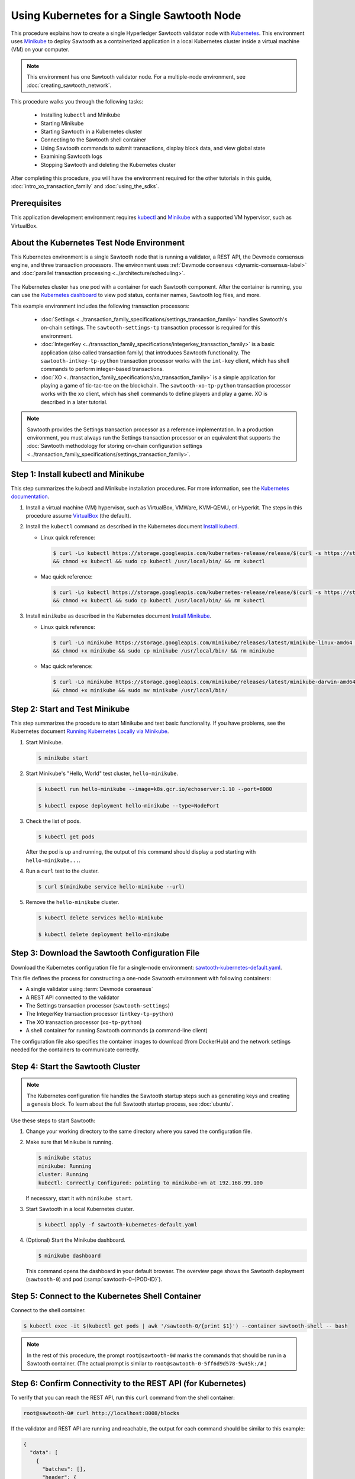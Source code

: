 *************************************************
Using Kubernetes for a Single Sawtooth Node
*************************************************

This procedure explains how to create a single Hyperledger Sawtooth validator
node with
`Kubernetes <https://kubernetes.io/docs/concepts/overview/what-is-kubernetes/>`_.
This environment uses `Minikube <https://kubernetes.io/docs/setup/minikube/>`_
to deploy Sawtooth as a containerized application in a local Kubernetes cluster
inside a virtual machine (VM) on your computer.

.. note::

   This environment has one Sawtooth validator node. For a
   multiple-node environment, see :doc:`creating_sawtooth_network`.

This procedure walks you through the following tasks:

 * Installing ``kubectl`` and Minikube
 * Starting Minikube
 * Starting Sawtooth in a Kubernetes cluster
 * Connecting to the Sawtooth shell container
 * Using Sawtooth commands to submit transactions, display block data, and view
   global state
 * Examining Sawtooth logs
 * Stopping Sawtooth and deleting the Kubernetes cluster

After completing this procedure, you will have the environment required for
the other tutorials in this guide, :doc:`intro_xo_transaction_family` and
:doc:`using_the_sdks`.


Prerequisites
=============

This application development environment requires
`kubectl <https://kubernetes.io/docs/concepts/overview/object-management-kubectl/overview/>`_
and
`Minikube <https://kubernetes.io/docs/setup/minikube/>`_ with a supported VM
hypervisor, such as VirtualBox.


About the Kubernetes Test Node Environment
==========================================

This Kubernetes environment is a single Sawtooth node that is running a
validator, a REST API, the Devmode consensus engine, and three transaction
processors. The environment uses
:ref:`Devmode consensus <dynamic-consensus-label>` and
:doc:`parallel transaction processing <../architecture/scheduling>`.

.. figure:: ../images/appdev-environment-one-node-3TPs-kube.*
   :width: 100%
   :align: center
   :alt: Docker application environment for Sawtooth

The Kubernetes cluster has one pod with a container for each Sawtooth component.
After the container is running, you can use the `Kubernetes dashboard
<https://kubernetes.io/docs/tasks/access-application-cluster/web-ui-dashboard/>`_
to view pod status, container names, Sawtooth log files, and more.

This example environment includes the following transaction processors:

 * :doc:`Settings <../transaction_family_specifications/settings_transaction_family>`
   handles Sawtooth's on-chain settings. The ``sawtooth-settings-tp``
   transaction processor is required for this environment.

 * :doc:`IntegerKey <../transaction_family_specifications/integerkey_transaction_family>`
   is a basic application (also called transaction family) that introduces
   Sawtooth functionality. The ``sawtooth-intkey-tp-python`` transaction
   processor works with the ``int-key`` client, which has shell commands to
   perform integer-based transactions.

 * :doc:`XO <../transaction_family_specifications/xo_transaction_family>`
   is a simple application for playing a game of tic-tac-toe on the blockchain.
   The ``sawtooth-xo-tp-python`` transaction processor works with the ``xo``
   client, which has shell commands to define players and play a game.
   XO is described in a later tutorial.

.. note::

   Sawtooth provides the Settings transaction processor as a reference
   implementation. In a production environment, you must always run the
   Settings transaction processor or an equivalent that supports the
   :doc:`Sawtooth methodology for storing on-chain configuration settings
   <../transaction_family_specifications/settings_transaction_family>`.


Step 1: Install kubectl and Minikube
====================================

This step summarizes the kubectl and Minikube installation procedures.
For more information, see the
`Kubernetes documentation <https://kubernetes.io/docs/home/>`_.

1. Install a virtual machine (VM) hypervisor, such as VirtualBox, VMWare,
   KVM-QEMU, or Hyperkit. The steps in this procedure assume
   `VirtualBox <https://www.virtualbox.org/wiki/Downloads>`_ (the default).

#. Install the ``kubectl`` command as described in the Kubernetes document
   `Install kubectl <https://kubernetes.io/docs/tasks/tools/install-kubectl/>`_.

   * Linux quick reference:

     .. code-block:: none

        $ curl -Lo kubectl https://storage.googleapis.com/kubernetes-release/release/$(curl -s https://storage.googleapis.com/kubernetes-release/release/stable.txt)/bin/linux/amd64/kubectl \
        && chmod +x kubectl && sudo cp kubectl /usr/local/bin/ && rm kubectl

   * Mac quick reference:

     .. code-block:: none

        $ curl -Lo kubectl https://storage.googleapis.com/kubernetes-release/release/$(curl -s https://storage.googleapis.com/kubernetes-release/release/stable.txt)/bin/darwin/amd64/kubectl \
        && chmod +x kubectl && sudo cp kubectl /usr/local/bin/ && rm kubectl

#. Install ``minikube`` as described in the Kubernetes document
   `Install Minikube <https://kubernetes.io/docs/tasks/tools/install-minikube/>`_.

   * Linux quick reference:

     .. code-block:: none

        $ curl -Lo minikube https://storage.googleapis.com/minikube/releases/latest/minikube-linux-amd64 \
        && chmod +x minikube && sudo cp minikube /usr/local/bin/ && rm minikube

   * Mac quick reference:

     .. code-block:: none

        $ curl -Lo minikube https://storage.googleapis.com/minikube/releases/latest/minikube-darwin-amd64 \
        && chmod +x minikube && sudo mv minikube /usr/local/bin/


Step 2: Start and Test Minikube
===============================

This step summarizes the procedure to start Minikube and test basic
functionality. If you have problems, see the Kubernetes document
`Running Kubernetes Locally via Minikube
<https://kubernetes.io/docs/setup/minikube/>`_.

1. Start Minikube.

   .. code-block:: console

      $ minikube start

#. Start Minikube's "Hello, World" test cluster, ``hello-minikube``.

   .. code-block:: console

      $ kubectl run hello-minikube --image=k8s.gcr.io/echoserver:1.10 --port=8080

      $ kubectl expose deployment hello-minikube --type=NodePort

#. Check the list of pods.

   .. code-block:: console

      $ kubectl get pods

   After the pod is up and running, the output of this command should display a
   pod starting with ``hello-minikube...``.

#. Run a ``curl`` test to the cluster.

   .. code-block:: none

      $ curl $(minikube service hello-minikube --url)

#. Remove the ``hello-minikube`` cluster.

   .. code-block:: console

      $ kubectl delete services hello-minikube

      $ kubectl delete deployment hello-minikube


Step 3: Download the Sawtooth Configuration File
================================================

Download the Kubernetes configuration file for a single-node environment:
`sawtooth-kubernetes-default.yaml <./sawtooth-kubernetes-default.yaml>`_.

This file defines the process for constructing a one-node Sawtooth environment
with following containers:

* A single validator using :term:`Devmode consensus`
* A REST API connected to the validator
* The Settings transaction processor (``sawtooth-settings``)
* The IntegerKey transaction processor (``intkey-tp-python``)
* The XO transaction processor (``xo-tp-python``)
* A shell container for running Sawtooth commands (a command-line client)

The configuration file also specifies the container images to download
(from DockerHub) and the network settings needed for the containers to
communicate correctly.


Step 4: Start the Sawtooth Cluster
==================================

.. note::

   The Kubernetes configuration file handles the Sawtooth startup steps such as
   generating keys and creating a genesis block. To learn about the full
   Sawtooth startup process, see :doc:`ubuntu`.

Use these steps to start Sawtooth:

1. Change your working directory to the same directory where you saved the
   configuration file.

#. Make sure that Minikube is running.

   .. code-block:: console

      $ minikube status
      minikube: Running
      cluster: Running
      kubectl: Correctly Configured: pointing to minikube-vm at 192.168.99.100

   If necessary, start it with ``minikube start``.

#. Start Sawtooth in a local Kubernetes cluster.

   .. _restart-kube-label:

   .. code-block:: console

      $ kubectl apply -f sawtooth-kubernetes-default.yaml

#. (Optional) Start the Minikube dashboard.

   .. code-block:: console

      $ minikube dashboard

   This command opens the dashboard in your default browser.
   The overview page shows the Sawtooth deployment (``sawtooth-0``)
   and pod (:samp:`sawtooth-0-{POD-ID}`).

.. _connect-to-shell-container-k8s:

Step 5: Connect to the Kubernetes Shell Container
=================================================

Connect to the shell container.

.. code-block:: none

   $ kubectl exec -it $(kubectl get pods | awk '/sawtooth-0/{print $1}') --container sawtooth-shell -- bash

.. note::

   In the rest of this procedure, the prompt ``root@sawtooth-0#`` marks the
   commands that should be run in a Sawtooth container.
   (The actual prompt is similar to ``root@sawtooth-0-5ff6d9d578-5w45k:/#``.)

.. _confirming-connectivity-k8s-label:

Step 6: Confirm Connectivity to the REST API (for Kubernetes)
=============================================================

To verify that you can reach the REST API, run this ``curl`` command from the
shell container:

.. code-block:: console

   root@sawtooth-0# curl http://localhost:8008/blocks

If the validator and REST API are running and reachable, the output for each
command should be similar to this example:

.. code-block:: console

   {
     "data": [
       {
         "batches": [],
         "header": {
           "batch_ids": [],
           "block_num": 0,
           "mconsensus": "R2VuZXNpcw==",
           "previous_block_id": "0000000000000000",
           "signer_public_key": "03061436bef428626d11c17782f9e9bd8bea55ce767eb7349f633d4bfea4dd4ae9",
           "state_root_hash": "708ca7fbb701799bb387f2e50deaca402e8502abe229f705693d2d4f350e1ad6"
         },
         "header_signature": "119f076815af8b2c024b59998e2fab29b6ae6edf3e28b19de91302bd13662e6e43784263626b72b1c1ac120a491142ca25393d55ac7b9f3c3bf15d1fdeefeb3b"
       }
     ],
     "head": "119f076815af8b2c024b59998e2fab29b6ae6edf3e28b19de91302bd13662e6e43784263626b72b1c1ac120a491142ca25393d55ac7b9f3c3bf15d1fdeefeb3b",
     "link": "http://localhost:8008/blocks?head=119f076815af8b2c024b59998e2fab29b6ae6edf3e28b19de91302bd13662e6e43784263626b72b1c1ac120a491142ca25393d55ac7b9f3c3bf15d1fdeefeb3b",
     "paging": {
       "start_index": 0,
       "total_count": 1
     }
   }

If the validator process or the validator container is not running, the
``curl`` command will time out or return nothing.


Step 7: Test Basic Sawtooth Functionality
=========================================

Run these commands from the shell container.

1. Display the list of blocks on the Sawtooth blockchain.

   .. code-block:: console

      root@sawtooth-0# sawtooth block list

   Because this is a new blockchain, there is only one block. Block 0 is the
   :term:`genesis block`. The output is similar to this example:

   .. code-block:: console

      NUM  BLOCK_ID                                                                                                                          BATS  TXNS  SIGNER
      0    20d7b6657721758d1ad1a3392daadd57473d84e1e1c8c58c14ec862ff7fbf44a3bef4d82c40052dd8fc2808191f830447df59fe074aea02a000ff64bc458e256  1     1     025f80...

#. Copy the block ID from the previous output, then use the following command to
   display more information about the block.

   .. code-block:: console

      root@sawtooth-0# sawtooth block show {BLOCK-ID}

   The output of this command is quite long, because it includes all data stored
   under that block.

   .. code-block:: console

      batches:
      - header:
          signer_public_key: 03f257dee6f021b579cb59d34f2489603892d44bb2e181eaa444e1bb4f4b4b812d
          transaction_ids:
          - 3f6c2f60a66317f09d052757dba605d0c1c56caa38cdfdefbd7f4511a830a1fc22d8e13ff86201ac309344605b5df77a85e59799c16c3ba9e3cba950b709be04
        header_signature: 6e5446e99bae1fe2d7d4a7561880bd069cc404e099dd4380a7f491dd0588584b0b6b558d636eb42720d6c839c6755182d3004b905429088413df00f82ec0fd1e
         ...

At this point, your environment is ready for experimenting with Sawtooth.
The rest of this section introduces you to Sawtooth functionality.

* To use Sawtooth client commands to create and submit transactions, view block
  information, and check state data, see :ref:`sawtooth-client-kube-label`.

* To check the Sawtooth components, see :ref:`check-status-kube-label`.

* For information on the Sawtooth logs, see :ref:`examine-logs-kube-label`.

* To stop the Sawtooth environment, see :ref:`stop-sawtooth-kube-label`.

.. important::

   Any work done in this environment will be lost once you stop Minikube and
   delete the Sawtooth cluster. In order to use this environment for application
   development, you would need to take additional steps, such as defining volume
   storage. See the
   `Kubernetes documentation <https://kubernetes.io/docs/home/>`__ for more
   information.


.. _sawtooth-client-kube-label:

Step 8: Use Sawtooth Commands as a Client
=========================================

Sawtooth includes commands that act as a client interface for an application.
This step describes how to use the ``intkey`` and ``sawtooth`` commands to
create and submit transactions, display blockchain and block data, and examine
global state data.

.. note::

   Use the ``--help`` option with any Sawtooth command to display the available
   options and subcommands.

To run the commands in this step, connect to the shell container as described in
an earlier step.

Creating and Submitting Transactions with intkey
------------------------------------------------

The ``intkey`` command creates and submits IntegerKey transactions for testing
purposes.

#. Use ``intkey create_batch`` to prepare batches of transactions that set
   a few keys to random values, then randomly increment and decrement those
   values. These batches are saved locally in the file ``batches.intkey``.

   .. code-block:: console

      root@sawtooth-0# intkey create_batch --count 10 --key-count 5
      Writing to batches.intkey...

#. Use ``intkey load`` to submit the batches to the validator, which commits
   these batches of transactions as new blocks on the blockchain.

   .. code-block:: console

      root@sawtooth-0# intkey load -f batches.intkey
      batches: 11 batch/sec: 141.7800162868952

#. Display the list of blocks to verify that the new blocks appear on the
   blockchain.

   .. code-block:: console

      root@sawtooth-0# sawtooth block list
      NUM  BLOCK_ID                                                                                                                          BATS  TXNS  SIGNER
      8    b46c58121d7bf04cf8489a8b937f1478e8699edd0cf023e2cac9b44827caadd441b8c013a4f6e976d799bb59ad602cfb2ea7a765d7abeb954f9013ded464e94c  1     8     025f80...
      7    a0d0e594672c5ae45ff5dfaa9c2e26d148e80190dfe88bc9ac915ed6a9d7b33c27e24d1c891e6b24dcaf59e0e6a6128aab956010b100daf81e9307b66b04d519  1     2     025f80...
      6    0a7739e9d778d65c0fa5ba21e18a8d375072907cec2ec3cbdd8dbcd20f81f2c42d30a4a65b2a63a7aa69d398677542fbf05efbd4a9b7f4aac1fb955b7913d7aa  1     8     025f80...
      5    71efa1c3297e95b7ffb7014ab425e87ff8240a51fb30faf280038882c9bfb3a060fe3ecee12bb9b064195f13ace582c0ab0a3b25808bf87081e33987d8313472  1     3     025f80...
      4    11f177a274d893c22d9bca763a88fdbf020922c68f2231ce0ca0aaa4d80559e52fa67fa059e23ceb0d006acf0b4f2bf315b77ced24959f4a556ac59bd9312356  2     3     025f80...
      3    e3b7692bb070c3d51bf3d975e6cf974d763f893232d305d36bcdbbc2b2859ad425bb0f5aaf068114d05056133a6c8ca84cfdcda6ce7a888a6486090f1f188242  2     5     025f80...
      2    06506f0599ad59b92c13bc2a96ca0c4ca59cdc8c8065df1dc27349c88566293f498c0e3dfe3f06be9b5e889beec0369dd9b94decc309aceb6f57e238e9037e04  1     3     025f80...
      1    327aede38ab395bbdba711911414a9a68166b5378af4bdc15206089a2adf0cb62448f9fc4d749f0c8677849f7fe19c734f05f86687201666e8899437f903102d  2     8     025f80...
      0    20d7b6657721758d1ad1a3392daadd57473d84e1e1c8c58c14ec862ff7fbf44a3bef4d82c40052dd8fc2808191f830447df59fe074aea02a000ff64bc458e256  1     1     025f80...

Submitting Transactions with sawtooth batch submit
--------------------------------------------------

In the example above, the ``intkey create_batch`` command created the file
``batches.intkey``.  Rather than using ``intkey load`` to submit these
transactions, you could use ``sawtooth batch submit`` to submit them.

#. As before, create a batch of transactions:

   .. code-block:: console

      root@sawtooth-0# intkey create_batch --count 6 --key-count 3
      Writing to batches.intkey...

#. Submit the batch file with ``sawtooth batch submit``:

   .. code-block:: console

      root@sawtooth-0# sawtooth batch submit -f batches.intkey
      batches: 7,  batch/sec: 216.80369536716367

Viewing Blockchain and Block Data with sawtooth block
-----------------------------------------------------

The ``sawtooth block`` command displays information about the blocks stored on
the blockchain.

#. Use ``sawtooth block list`` again to display the list of blocks stored
   in state.

    .. code-block:: console

       root@sawtooth-0# sawtooth block list

    The output shows the block number and block ID, as in this example:

    .. code-block:: console

       NUM  BLOCK_ID                                                                                                                          BATS  TXNS  SIGNER
       8    b46c58121d7bf04cf8489a8b937f1478e8699edd0cf023e2cac9b44827caadd441b8c013a4f6e976d799bb59ad602cfb2ea7a765d7abeb954f9013ded464e94c  1     8     025f80...
       7    a0d0e594672c5ae45ff5dfaa9c2e26d148e80190dfe88bc9ac915ed6a9d7b33c27e24d1c891e6b24dcaf59e0e6a6128aab956010b100daf81e9307b66b04d519  1     2     025f80...
       6    0a7739e9d778d65c0fa5ba21e18a8d375072907cec2ec3cbdd8dbcd20f81f2c42d30a4a65b2a63a7aa69d398677542fbf05efbd4a9b7f4aac1fb955b7913d7aa  1     8     025f80...
       5    71efa1c3297e95b7ffb7014ab425e87ff8240a51fb30faf280038882c9bfb3a060fe3ecee12bb9b064195f13ace582c0ab0a3b25808bf87081e33987d8313472  1     3     025f80...
       4    11f177a274d893c22d9bca763a88fdbf020922c68f2231ce0ca0aaa4d80559e52fa67fa059e23ceb0d006acf0b4f2bf315b77ced24959f4a556ac59bd9312356  2     3     025f80...
       3    e3b7692bb070c3d51bf3d975e6cf974d763f893232d305d36bcdbbc2b2859ad425bb0f5aaf068114d05056133a6c8ca84cfdcda6ce7a888a6486090f1f188242  2     5     025f80...
       2    06506f0599ad59b92c13bc2a96ca0c4ca59cdc8c8065df1dc27349c88566293f498c0e3dfe3f06be9b5e889beec0369dd9b94decc309aceb6f57e238e9037e04  1     3     025f80...
       1    327aede38ab395bbdba711911414a9a68166b5378af4bdc15206089a2adf0cb62448f9fc4d749f0c8677849f7fe19c734f05f86687201666e8899437f903102d  2     8     025f80...
       0    20d7b6657721758d1ad1a3392daadd57473d84e1e1c8c58c14ec862ff7fbf44a3bef4d82c40052dd8fc2808191f830447df59fe074aea02a000ff64bc458e256  1     1     025f80...

#. From the output generated by ``sawtooth block list``, copy the ID of a block
   you want to view, then paste it in place of ``{BLOCK_ID}`` in the following
   command. In this example, block 1 shows the first ``intkey`` block (from
   the previous step) with 5 transactions

   .. code-block:: console

      root@sawtooth-0# sawtooth block show 327aede38ab395bbdba711911414a9a68166b5378af4bdc15206089a2adf0cb62448f9fc4d749f0c8677849f7fe19c734f05f86687201666e8899437f903102d

   The output of this command can be quite long, because it includes all data
   stored under that block. This is a truncated example:

   .. code-block:: console

      batches:
      - header:
          signer_public_key: 0383b79f4ea95d8fcb409233703fb4c0606b403f485541b62e582600a35742642a
          transaction_ids:
          - b1626c1a9ab389556208b05bc3973e82177a152b19a061be53e351884cb506a241074f36eae62de2bfd85873bc916f803b1f3c53840f2ab6f03b21513dc1ac7a
          - 2e481fd71c30d3e39399f90654ccf9c0b64e6e67f54576a7e9004fe81bf3145023e9012ec89df898e1143126b3497c5e4acf2e21ec1d27938610c0bfc73ea8c8
          - 5b8a2ff9fafa2184640b3e917b993abc5dfd07b751145c328183670c499fdc9827711a52e927a233d62d4d22e55ed1b53b9cae4caa66d0f237f0968bbe676475
          - bea74bc920297a16294b915df1fcf267f3a6e701e769539d2e33f41aee01521e6301b734ef01edc74354ab77981eb1a4527da1f64d17d446b2b33d2d58e97051
          - 020732f598e9ff3bc0b41614ab043f3d425b7a655561da313965f0dab667c48940060a3e86d2feb7c7681efa24cdf3b1c1093ca19ee5eb6d87f555e50dde9194
        header_signature: 0362c4f928d4e39b1d13746a7023b1d8c2b5e798fc968dd36b2ea13e51f7a8d21d2865f71a4a6f00c11348699047d774eb4ebb3708c914558e81db0e04c4ff03
        trace: false
        transactions:
        - header:
            batcher_public_key: 0383b79f4ea95d8fcb409233703fb4c0606b403f485541b62e582600a35742642a
            dependencies: []
            family_name: intkey
            family_version: '1.0'
             .
             .
             .

Viewing State Data with sawtooth state
--------------------------------------

The ``sawtooth state`` command lets you display state data. Sawtooth stores
state data in a :term:`Merkle-Radix tree` (for more information, see
:doc:`../architecture/global_state`).

#. Use ``sawtooth state list`` to display addresses in state with their size
   and associated data. The default output format truncates each line; use
   ``--format`` with ``csv``, ``json``, or ``yaml`` to display the entire line.

   .. code-block:: console

      root@sawtooth-0# sawtooth state list --format csv

   The output will be similar to this truncated example:

   .. code-block:: console

      ADDRESS,SIZE,DATA
      000000a87cb5eafdcca6a8cde0fb0dec1400c5ab274474a6aa82c12840f169a04216b7,110,b'\nl\n&sawtooth.settings.vote.authorized_keys\x12B03f257dee6f021b579cb59d34f2489603892d44bb2e181eaa444e1bb4f4b4b812d'
      1cf12601b514e0270939cf20cacf61ce341f68f383cd1839f0b0cbb363792ef26fb711,11,b'\xa1fxAdnqS\x19N\xaf'
      1cf12604ff7d37163341d6002ff1d8fb07611bbb2bdac0d7ce181671bc728cf2c0d849,11,b'\xa1fryxDcP\x19%\xd1'
      1cf1267f20354576067b5cd3cc53c30657a159d23a9a0bc02ee6693dae132004f73e90,13,b'\xa1fFJcKOs\x1a\x00\x01B\xbb'
      1cf126a2ef5597d9095b6dd7b65d1fa0320ec8624c8c9ad1c2195f872ab83faee0ab90,13,b'\xa1fRxmfbf\x1a\x00\x01S\x86'
      1cf126aa8fe078d07e4e1aad84d9b0c1ca192cfe4ed72cc93f2354bdecd7295c110f79,11,b'\xa1fOqcdTQ\x19\xab-'
      1cf126ab6c1df0a237b170c783b4ec6c010c379159d942f67d812edac9969496a9ff88,11,b'\xa1fvHgUhX\x19\x91\xaf'
      1cf126b3c1240bebf2a1d4ca3b3f6b83ce1ebee9764ac36f1076e6c7202bf73f0f5117,11,b'\xa1fjKLuTS\x19\xe6_'
      1cf126d3d7b97e3e3c6bc2dd3b750c17f9c311aee81aee90cd2c5bf53ed4e5ec6d73b3,11,b'\xa1fVVpUdq\x19\xd2\xc5'
      1cf126d4e2b632193b17b17ae0c9c1331f8e37915fe547568fab6322b516a57e108d88,11,b'\xa1fRoYclW\x19\xc6\x1e'
      1cf126d7a0dbe68f8ac9d207843054b24e211c9821b851cb748f1f7f9c528a37fe0e4a,13,b'\xa1fYhuGwm\x1a\x00\x01\x18\xa9'
      1cf126dbe0c0b5dc8aeaa176d4cd98046aef4d12a6921e357344a56c8520df9d04b61f,13,b'\xa1fDWtxbO\x1a\x00\x01p\n'
      1cf126ef1db314433d0a887ec7f2d105600898b486e72b9eee02160dd93c7572c450b8,11,b'\xa1fcOHrSu\x19\xd7\x92'
      1cf126f4fef1dcf6fa07442d004120f48129996b81480209252871dd51b7d851c4b216,13,b'\xa1fXqhSBG\x1a\x00\x01 \xec'
      (data for head block: "100fae26d4cd15808dc59c1221a289ccefc4ac5643bd80b2d6c7e1c55e6c349b0a1082cd5e787c32233c5048279bf8aea5c9fe2f9e495aed2d7363d1918b3f90")

#. Use ``sawtooth state show`` to view state data at a specific address (a node
   in the Merkle-Radix database). Copy the address from the output of
   ``sawtooth state list``, then paste it in place of ``{STATE_ADDRESS}`` in
   the following command:

   .. code-block:: console

      root@sawtooth-0# sawtooth state show {STATE_ADDRESS}

   The output shows the bytes stored at that address and the block ID of the
   "chain head" that the current state is tied to, as in this example:

   .. code-block:: console

      DATA: "b'\xa1fcCTdcH\x192B'"
      HEAD: "0c4364c6d5181282a1c7653038ec9515cb0530c6bfcb46f16e79b77cb524491676638339e8ff8e3cc57155c6d920e6a4d1f53947a31dc02908bcf68a91315ad5"

   You can use ``sawtooth block show`` (as described above) with block number
   of the chain head to view more information about that block.


.. _check-status-kube-label:

Step 9: Verify the Sawtooth Components
======================================

To check whether a Sawtooth component is running, connect to the component's
container and run the ``ps`` command.

1. Use the ``kubectl exec`` command from your computer to connect to a Sawtooth
   container. On the Kubernetes dashboard, the Pods page displays the container
   names.

   For example, connect to the validator container with the following command:

   .. code-block:: none

      $ kubectl exec -it $(kubectl get pods | awk '/sawtooth-0/{print $1}') --container sawtooth-validator -- bash

#. After connecting to the container, you can use ``ps`` to verify that the
   Sawtooth component is running.

   .. code-block:: none

      root@sawtooth-0# ps -A fw

   In the ``sawtooth-validator`` container, the output resembles the following
   example:

   .. code-block:: none

      PID TTY      STAT   TIME COMMAND
       77 pts/0    Ss     0:00 bash
       96 pts/0    R+     0:00  \_ ps -A fw
        1 ?        Ss     0:00 bash -c sawadm keygen && if [ ! -e config-genesis.batch ]; then sawset genesis -k /etc/sawtooth/keys/vali
       27 ?        Sl     0:17 /usr/bin/python3 /usr/bin/sawtooth-validator -vv --endpoint tcp://10.96.15.213:8800 --bind component:tcp:


.. _examine-logs-kube-label:

Step 10: Examine Sawtooth Logs
==============================

The Sawtooth log files are available on the Kubernetes dashboard.

   1. From the dashboard's overview page, click on the Sawtooth pod name.

   #. On the Sawtooth pod page, click on the LOGS button.

   #. On Logs page, select the Sawtooth component. For example, to view the
      validator log messages, select ``sawtooth-validator``.

      The following extract shows the genesis block being processed and
      committed to the blockchain.

        .. code-block:: console

           writing file: /etc/sawtooth/keys/validator.priv
           writing file: /etc/sawtooth/keys/validator.pub
           Generated config-genesis.batch
            .
            .
            .
           [2018-08-16 19:12:51.106 INFO     genesis] Producing genesis block from /var/lib/sawtooth/genesis.batch
           [2018-08-16 19:12:51.106 DEBUG    genesis] Adding 1 batches
           [2018-08-16 19:12:51.107 DEBUG    executor] no transaction processors registered for processor type sawtooth_settings: 1.0
           [2018-08-16 19:12:51.108 INFO     executor] Waiting for transaction processor (sawtooth_settings, 1.0)
           [2018-08-16 19:12:51.120 INFO     processor_handlers] registered transaction processor: connection_id=57ec10822a6345a908533ea00c44dbdacbe029e6073b3b709bd144e7275aae6f5f1a01de529664861c7598eb4e87dcd229a474fb868958cbee72b0b307311a5e, family=xo, version=1.0, namespaces=['5b7349']
           [2018-08-16 19:12:51.191 INFO     processor_handlers] registered transaction processor: connection_id=bdbf6d96c1b456a311e7a12842765d8061af1bbefb47f9923379ccdf9f07076da1b6a65028ebd31fe5f84cdb3adfdfa1cc9d98b1b46265b49e47250e04e08910, family=intkey, version=1.0, namespaces=['1cf126']
           [2018-08-16 19:12:51.198 INFO     processor_handlers] registered transaction processor: connection_id=084ecc34848d7293821a3f2c58adc4f703572a368783afd901004bfd982e82ce5fe6e1f6e6e08de9fe6fc25c98ae20e55fa493f4f510824a2bb4a5fe00210c81, family=sawtooth_settings, version=1.0, namespaces=['000000']
           [2018-08-16 19:12:51.235 DEBUG    genesis] Produced state hash 0e682c25c3390a718ec560bb45d5180924f255210d9d4521eaac019800603731 for genesis block.
           [2018-08-16 19:12:51.238 INFO     genesis] Genesis block created: 20d7b6657721758d1ad1a3392daadd57473d84e1e1c8c58c14ec862ff7fbf44a3bef4d82c40052dd8fc2808191f830447df59fe074aea02a000ff64bc458e256 (block_num:0, state:0e682c25c3390a718ec560bb45d5180924f255210d9d4521eaac019800603731, previous_block_id:0000000000000000)
           [2018-08-16 19:12:51.238 DEBUG    chain_id_manager] writing block chain id
           [2018-08-16 19:12:51.239 DEBUG    genesis] Deleting genesis data.
           [2018-08-16 19:12:51.239 DEBUG    selector_events] Using selector: ZMQSelector
           [2018-08-16 19:12:51.240 INFO     interconnect] Listening on tcp://eth0:8800
           [2018-08-16 19:12:51.241 DEBUG    dispatch] Added send_message function for connection ServerThread
           [2018-08-16 19:12:51.241 DEBUG    dispatch] Added send_last_message function for connection ServerThread
           [2018-08-16 19:12:51.243 DEBUG    gossip] Number of peers (0) below minimum peer threshold (3). Doing topology search.
           [2018-08-16 19:12:51.244 INFO     chain] Chain controller initialized with chain head: 20d7b6657721758d1ad1a3392daadd57473d84e1e1c8c58c14ec862ff7fbf44a3bef4d82c40052dd8fc2808191f830447df59fe074aea02a000ff64bc458e256 (block_num:0, state:0e682c25c3390a718ec560bb45d5180924f255210d9d4521eaac019800603731, previous_block_id:0000000000000000)
           [2018-08-16 19:12:51.244 INFO     publisher] Now building on top of block: 20d7b6657721758d1ad1a3392daadd57473d84e1e1c8c58c14ec862ff7fbf44a3bef4d82c40052dd8fc2808191f830447df59fe074aea02a000ff64bc458e256 (block_num:0, state:0e682c25c3390a718ec560bb45d5180924f255210d9d4521eaac019800603731, previous_block_id:0000000000000000)

You can also access a component's log messages by connecting to the container
and examining the local log files. In each container, the Sawtooth log files for
that component are stored in the directory ``/var/log/sawtooth``. Each component
(validator, REST API, and transaction processors) has both a debug log and an
error log.

For example, you can connect to the validator container and display the contents
of ``/var/log/sawtooth``:

.. code-block:: console

   $ kubectl exec -it $(kubectl get pods | awk '/sawtooth-0/{print $1}') --container sawtooth-validator -- bash
   root@sawtooth-0# ls -1 /var/log/sawtooth
   validator-debug.log
   validator-error.log

.. note::

   By convention, the log files for the transaction processors use a random
   string to make the log file names unique. For example:

   .. code-block:: console

      $ kubectl exec -it $(kubectl get pods | awk '/sawtooth-0/{print $1}') --container sawtooth-intkey-tp-python -- bash

      root@sawtooth-0# ls -1 /var/log/sawtooth
      intkey-ae98c3726f9743c4-debug.log
      intkey-ae98c3726f9743c4-error.log

For more information on log files, see
:doc:`../sysadmin_guide/log_configuration`.


.. _stop-sawtooth-kube-label:

Step 11: Stop the Sawtooth Kubernetes Cluster
=============================================

Use the following commands to stop and reset the Sawtooth environment.

.. important::

  Any work done in this environment will be lost once you delete the Sawtooth
  cluster. To keep your work, you would need to take additional steps, such as
  defining volume storage.  See the
  `Kubernetes documentation <https://kubernetes.io/docs/home/>`_ for more
  information.

#. Log out of all Sawtooth containers.


#. Stop Sawtooth and delete the pod. Run the following command from the same
   directory where you saved the configuration file.

   .. code-block:: console

      $ kubectl delete -f sawtooth-kubernetes-default.yaml
      deployment.extensions "sawtooth-0" deleted
      service "sawtooth-0" deleted

#. Stop the Minikube cluster.

   .. code-block:: console

      $ minikube stop
      Stopping local Kubernetes cluster...
      Machine stopped.

#. Delete the Minikube cluster, VM, and all associated files.

   .. code-block:: console

      $ minikube delete
      Deleting local Kubernetes cluster...
      Machine deleted.


.. Licensed under Creative Commons Attribution 4.0 International License
.. https://creativecommons.org/licenses/by/4.0/
